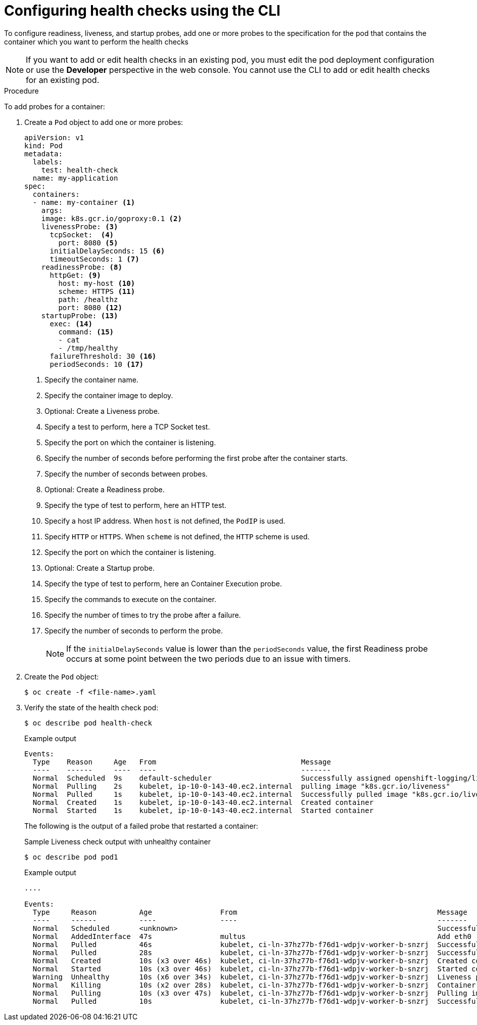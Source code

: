 // Module included in the following assemblies:
//
// * nodes/application-health.adoc

[id="application-health-configuring_{context}"]
= Configuring health checks using the CLI

To configure readiness, liveness, and startup probes, add one or more probes to the specification for the pod that contains the container which you want to perform the health checks

[NOTE]
====
If you want to add or edit health checks in an existing pod, you must edit the pod deployment configuration or use the *Developer* perspective in the web console. You cannot use the CLI to add or edit health checks for an existing pod.
====

.Procedure

To add probes for a container:

. Create a `Pod` object to add one or more probes:
+
[source,yaml]
----
apiVersion: v1
kind: Pod
metadata:
  labels:
    test: health-check
  name: my-application
spec:
  containers:
  - name: my-container <1>
    args:
    image: k8s.gcr.io/goproxy:0.1 <2>
    livenessProbe: <3>
      tcpSocket:  <4>
        port: 8080 <5>
      initialDelaySeconds: 15 <6>
      timeoutSeconds: 1 <7>
    readinessProbe: <8>
      httpGet: <9>
        host: my-host <10>
        scheme: HTTPS <11>
        path: /healthz
        port: 8080 <12>
    startupProbe: <13>
      exec: <14>
        command: <15>
        - cat
        - /tmp/healthy
      failureThreshold: 30 <16>
      periodSeconds: 10 <17>
----
<1> Specify the container name.
<2> Specify the container image to deploy.
<3> Optional: Create a Liveness probe.
<4> Specify a test to perform, here a TCP Socket test.
<5> Specify the port on which the container is listening.
<6> Specify the number of seconds before performing the first probe after the container starts.
<7> Specify the number of seconds between probes.
<8> Optional: Create a Readiness probe.
<9> Specify the type of test to perform, here an HTTP test.
<10> Specify a host IP address. When `host` is not defined, the `PodIP` is used.
<11> Specify `HTTP` or `HTTPS`. When `scheme` is not defined, the `HTTP` scheme is used.
<12> Specify the port on which the container is listening.
<13> Optional: Create a Startup probe.
<14> Specify the type of test to perform, here an Container Execution probe.
<15> Specify the commands to execute on the container.
<16> Specify the number of times to try the probe after a failure.
<17> Specify the number of seconds to perform the probe.
+
[NOTE]
====
If the `initialDelaySeconds` value is lower than the `periodSeconds` value, the first Readiness probe occurs at some point between the two periods due to an issue with timers.
====

. Create the `Pod` object:
+
[source,terminal]
----
$ oc create -f <file-name>.yaml
----

. Verify the state of the health check pod:
+
[source,terminal]
----
$ oc describe pod health-check
----
+
.Example output
[source,terminal]
----
Events:
  Type    Reason     Age   From                                  Message
  ----    ------     ----  ----                                  -------
  Normal  Scheduled  9s    default-scheduler                     Successfully assigned openshift-logging/liveness-exec to ip-10-0-143-40.ec2.internal
  Normal  Pulling    2s    kubelet, ip-10-0-143-40.ec2.internal  pulling image "k8s.gcr.io/liveness"
  Normal  Pulled     1s    kubelet, ip-10-0-143-40.ec2.internal  Successfully pulled image "k8s.gcr.io/liveness"
  Normal  Created    1s    kubelet, ip-10-0-143-40.ec2.internal  Created container
  Normal  Started    1s    kubelet, ip-10-0-143-40.ec2.internal  Started container
----
+
The following is the output of a failed probe that restarted a container:
+
.Sample Liveness check output with unhealthy container
[source,terminal]
----
$ oc describe pod pod1
----
+
.Example output
[source,terminal]
----
....

Events:
  Type     Reason          Age                From                                               Message
  ----     ------          ----               ----                                               -------
  Normal   Scheduled       <unknown>                                                             Successfully assigned aaa/liveness-http to ci-ln-37hz77b-f76d1-wdpjv-worker-b-snzrj
  Normal   AddedInterface  47s                multus                                             Add eth0 [10.129.2.11/23]
  Normal   Pulled          46s                kubelet, ci-ln-37hz77b-f76d1-wdpjv-worker-b-snzrj  Successfully pulled image "k8s.gcr.io/liveness" in 773.406244ms
  Normal   Pulled          28s                kubelet, ci-ln-37hz77b-f76d1-wdpjv-worker-b-snzrj  Successfully pulled image "k8s.gcr.io/liveness" in 233.328564ms
  Normal   Created         10s (x3 over 46s)  kubelet, ci-ln-37hz77b-f76d1-wdpjv-worker-b-snzrj  Created container liveness
  Normal   Started         10s (x3 over 46s)  kubelet, ci-ln-37hz77b-f76d1-wdpjv-worker-b-snzrj  Started container liveness
  Warning  Unhealthy       10s (x6 over 34s)  kubelet, ci-ln-37hz77b-f76d1-wdpjv-worker-b-snzrj  Liveness probe failed: HTTP probe failed with statuscode: 500
  Normal   Killing         10s (x2 over 28s)  kubelet, ci-ln-37hz77b-f76d1-wdpjv-worker-b-snzrj  Container liveness failed liveness probe, will be restarted
  Normal   Pulling         10s (x3 over 47s)  kubelet, ci-ln-37hz77b-f76d1-wdpjv-worker-b-snzrj  Pulling image "k8s.gcr.io/liveness"
  Normal   Pulled          10s                kubelet, ci-ln-37hz77b-f76d1-wdpjv-worker-b-snzrj  Successfully pulled image "k8s.gcr.io/liveness" in 244.116568ms
----

